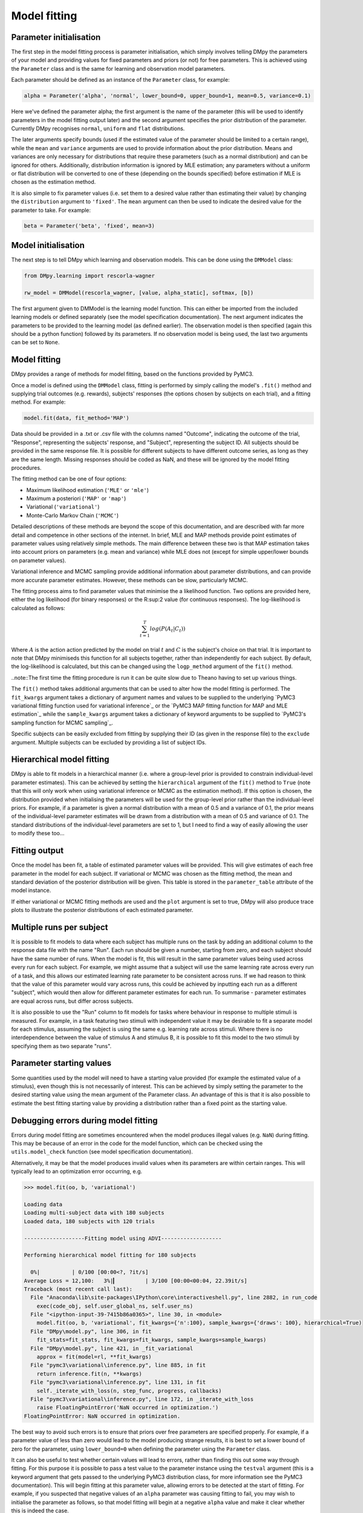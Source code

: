 Model fitting
"""""""""""""

Parameter initialisation
------------------------

The first step in the model fitting process is parameter initialisation, which simply involves telling DMpy the parameters of your model and providing values for fixed parameters and priors (or not) for free parameters. This is achieved using the ``Parameter`` class and is the same for learning and observation model parameters.

Each parameter should be defined as an instance of the ``Parameter`` class, for example:

.. code-block:: python

        alpha = Parameter('alpha', 'normal', lower_bound=0, upper_bound=1, mean=0.5, variance=0.1)

Here we've defined the parameter alpha; the first argument is the name of the parameter (this will be used to identify parameters in the model fitting output later) and the second argument specifies the prior distribution of the parameter. Currently DMpy recognises ``normal``, ``uniform`` and ``flat`` distributions.

The later arguments specify bounds (used if the estimated value of the parameter should be limited to a certain range), while the ``mean`` and ``variance`` arguments are used to provide information about the prior distribution. Means and variances are only necessary for distributions that require these parameters (such as a normal distribution) and can be ignored for others. Additionally, distribution information is ignored by MLE estimation; any parameters without a uniform or flat distribution will be converted to one of these (depending on the bounds specified) before estimation if MLE is chosen as the estimation method.

It is also simple to fix parameter values (i.e. set them to a desired value rather than estimating their value) by changing the ``distribution`` argument to ``'fixed'``. The ``mean`` argument can then be used to indicate the desired value for the parameter to take. For example:

.. code-block:: python

        beta = Parameter('beta', 'fixed', mean=3)


Model initialisation
--------------------

The next step is to tell DMpy which learning and observation models. This can be done using the ``DMModel`` class:

.. code-block:: python

    from DMpy.learning import rescorla-wagner

    rw_model = DMModel(rescorla_wagner, [value, alpha_static], softmax, [b])

The first argument given to DMModel is the learning model function. This can either be imported from the included learning models or defined separately (see the model specification documentation). The next argument indicates the parameters to be provided to the learning model (as defined earlier). The observation model is then specified (again this should be a python function) followed by its parameters. If no observation model is being used, the last two arguments can be set to ``None``.


Model fitting
-------------

DMpy provides a range of methods for model fitting, based on the functions provided by PyMC3.

Once a model is defined using the ``DMModel`` class, fitting is performed by simply calling the model's ``.fit()`` method and supplying trial outcomes (e.g. rewards), subjects' responses (the options chosen by subjects on each trial), and a fitting method. For example:

.. code-block:: python

        model.fit(data, fit_method='MAP')

Data should be provided in a .txt or .csv file with the columns named "Outcome", indicating the outcome of the trial, "Response", representing the subjects' response, and "Subject", representing the subject ID. All subjects should be provided in the same response file. It is possible for different subjects to have different outcome series, as long as they are the same length. Missing responses should be coded as NaN, and these will be ignored by the model fitting procedures.

The fitting method can be one of four options:

* Maximum likelihood estimation (``'MLE'`` or ``'mle'``)
* Maximum a posteriori (``'MAP'`` or ``'map'``)
* Variational (``'variational'``)
* Monte-Carlo Markov Chain (``'MCMC'``)

Detailed descriptions of these methods are beyond the scope of this documentation, and are described with far more detail and competence in other sections of the internet. In brief, MLE and MAP methods provide point estimates of parameter values using relatively simple methods. The main difference between these two is that MAP estimation takes into account priors on parameters (e.g. mean and variance) while MLE does not (except for simple upper/lower bounds on parameter values).

Variational inference and MCMC sampling provide additional information about parameter distributions, and can provide more accurate parameter estimates. However, these methods can be slow, particularly MCMC.

The fitting process aims to find parameter values that minimise the a likelihood function. Two options are provided here, either the log likelihood (for binary responses) or the R:sup:2 value (for continuous responses). The log-likelihood is calculated as follows:

.. math::

   \sum_{t=1}^{T} log(P(A_{t}|C_{t}))

Where :math:`A` is the action action predicted by the model on trial :math:`t` and :math:`C` is the subject's choice on that trial. It is important to note that DMpy minimiseds this function for all subjects together, rather than independently for each subject. By default, the log-likelihood is calculated, but this can be changed using the ``logp_method`` argument of the ``fit()`` method.

..note::The first time the fitting procedure is run it can be quite slow due to Theano having to set up various things.

The ``fit()`` method takes additional arguments that can be used to alter how the model fitting is performed. The ``fit_kwargs`` argument takes a dictionary of argument names and values to be supplied to the underlying `PyMC3 variational fitting function used for variational inference`_ or the `PyMC3 MAP fitting function for MAP and MLE estimation`_ while the ``sample_kwargs`` argument takes a dictionary of keyword arguments to be supplied to `PyMC3's sampling function for MCMC sampling`_.

.. _Variational fitting: http://docs.pymc.io/api/inference.html#pymc3.variational.inference.fit
.. _MAP and MLE fitting: http://docs.pymc.io/notebooks/getting_started.html#Maximum-a-posteriori-methods
.. _MCMC: http://docs.pymc.io/api/inference.html#pymc3.sampling.sample


Specific subjects can be easily excluded from fitting by supplying their ID (as given in the response file) to the ``exclude`` argument. Multiple subjects can be excluded by providing a list of subject IDs.


Hierarchical model fitting
--------------------------

DMpy is able to fit models in a hierarchical manner (i.e. where a group-level prior is provided to constrain individual-level parameter estimates). This can be achieved by setting the ``hierarchical`` argument of the ``fit()`` method to ``True`` (note that this will only work when using variational inference or MCMC as the estimation method). If this option is chosen, the distribution provided when initialising the parameters will be used for the group-level prior rather than the individual-level priors. For example, if a parameter is given a normal distribution with a mean of 0.5 and a variance of 0.1, the prior means of the individual-level parameter estimates will be drawn from a distribution with a mean of 0.5 and variance of 0.1. The standard distributions of the individual-level parameters are set to 1, but I need to find a way of easily allowing the user to modify these too...


Fitting output
--------------

Once the model has been fit, a table of estimated parameter values will be provided. This will give estimates of each free parameter in the model for each subject. If variational or MCMC was chosen as the fitting method, the mean and standard deviation of the posterior distribution will be given. This table is stored in the ``parameter_table`` attribute of the model instance.

If either variational or MCMC fitting methods are used and the ``plot`` argument is set to true, DMpy will also produce trace plots to illustrate the posterior distributions of each estimated parameter.


Multiple runs per subject
-------------------------

It is possible to fit models to data where each subject has multiple runs on the task by adding an additional column to the response data file with the name "Run". Each run should be given a number, starting from zero, and each subject should have the same number of runs. When the model is fit, this will result in the same parameter values being used across every run for each subject. For example, we might assume that a subject will use the same learning rate across every run of a task, and this allows our estimated learning rate parameter to be consistent across runs. If we had reason to think that the value of this parameter would vary across runs, this could be achieved by inputting each run as a different "subject", which would then allow for different parameter estimates for each run. To summarise - parameter estimates are equal across runs, but differ across subjects.

It is also possible to use the "Run" column to fit models for tasks where behaviour in response to multiple stimuli is measured. For example, in a task featuring two stimuli with independent value it may be desirable to fit a separate model for each stimulus, assuming the subject is using the same e.g. learning rate across stimuli. Where there is no interdependence between the value of stimulus A and stimulus B, it is possible to fit this model to the two stimuli by specifying them as two separate "runs".


Parameter starting values
-------------------------

Some quantities used by the model will need to have a starting value provided (for example the estimated value of a stimulus), even though this is not necessarily of interest. This can be achieved by simply setting the parameter to the desired starting value using the mean argument of the Parameter class. An advantage of this is that it is also possible to estimate the best fitting starting value by providing a distribution rather than a fixed point as the starting value.


Debugging errors during model fitting
-------------------------------------

Errors during model fitting are sometimes encountered when the model produces illegal values (e.g. ``NaN``) during fitting. This may be because of an error in the code for the model function, which can be checked using the ``utils.model_check`` function (see model specification documentation).

Alternatively, it may be that the model produces invalid values when its parameters are within certain ranges. This will typically lead to an optimization error occurring, e.g.

.. code-block:: python

        >>> model.fit(oo, b, 'variational')

        Loading data
        Loading multi-subject data with 180 subjects
        Loaded data, 180 subjects with 120 trials

        -------------------Fitting model using ADVI-------------------

        Performing hierarchical model fitting for 180 subjects

          0%|          | 0/100 [00:00<?, ?it/s]
        Average Loss = 12,100:   3%|▎         | 3/100 [00:00<00:04, 22.39it/s]
        Traceback (most recent call last):
          File "Anaconda\lib\site-packages\IPython\core\interactiveshell.py", line 2882, in run_code
            exec(code_obj, self.user_global_ns, self.user_ns)
          File "<ipython-input-39-7415b86a0365>", line 30, in <module>
            model.fit(oo, b, 'variational', fit_kwargs={'n':100}, sample_kwargs={'draws': 100}, hierarchical=True)
          File "DMpy\model.py", line 306, in fit
            fit_stats=fit_stats, fit_kwargs=fit_kwargs, sample_kwargs=sample_kwargs)
          File "DMpy\model.py", line 421, in _fit_variational
            approx = fit(model=rl, **fit_kwargs)
          File "pymc3\variational\inference.py", line 885, in fit
            return inference.fit(n, **kwargs)
          File "pymc3\variational\inference.py", line 131, in fit
            self._iterate_with_loss(n, step_func, progress, callbacks)
          File "pymc3\variational\inference.py", line 172, in _iterate_with_loss
            raise FloatingPointError('NaN occurred in optimization.')
        FloatingPointError: NaN occurred in optimization.


The best way to avoid such errors is to ensure that priors over free parameters are specified properly. For example, if a parameter value of less than zero would lead to the model producing strange results, it is best to set a lower bound of zero for the parameter, using ``lower_bound=0`` when defining the parameter using the ``Parameter`` class.

It can also be useful to test whether certain values will lead to errors, rather than finding this out some way through fitting. For this purpose it is possible to pass a test value to the parameter instance using the ``testval`` argument (this is a keyword argument that gets passed to the underlying PyMC3 distribution class, for more information see the PyMC3 documentation). This will begin fitting at this parameter value, allowing errors to be detected at the start of fitting. For example, if you suspected that negative values of an ``alpha`` parameter was causing fitting to fail, you may wish to initialise the parameter as follows, so that model fitting will begin at a negative ``alpha`` value and make it clear whether this is indeed the case.

.. code-block:: python

        alpha = Parameter('alpha', 'uniform', lower_bound=0, upper_bound=1, testval=-1)